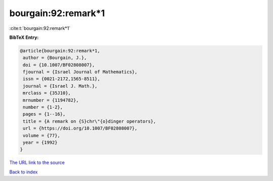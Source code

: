bourgain:92:remark*1
====================

:cite:t:`bourgain:92:remark*1`

**BibTeX Entry:**

.. code-block:: bibtex

   @article{bourgain:92:remark*1,
    author = {Bourgain, J.},
    doi = {10.1007/BF02808007},
    fjournal = {Israel Journal of Mathematics},
    issn = {0021-2172,1565-8511},
    journal = {Israel J. Math.},
    mrclass = {35J10},
    mrnumber = {1194782},
    number = {1-2},
    pages = {1--16},
    title = {A remark on {S}chr\"{o}dinger operators},
    url = {https://doi.org/10.1007/BF02808007},
    volume = {77},
    year = {1992}
   }

`The URL link to the source <ttps://doi.org/10.1007/BF02808007}>`__


`Back to index <../By-Cite-Keys.html>`__

